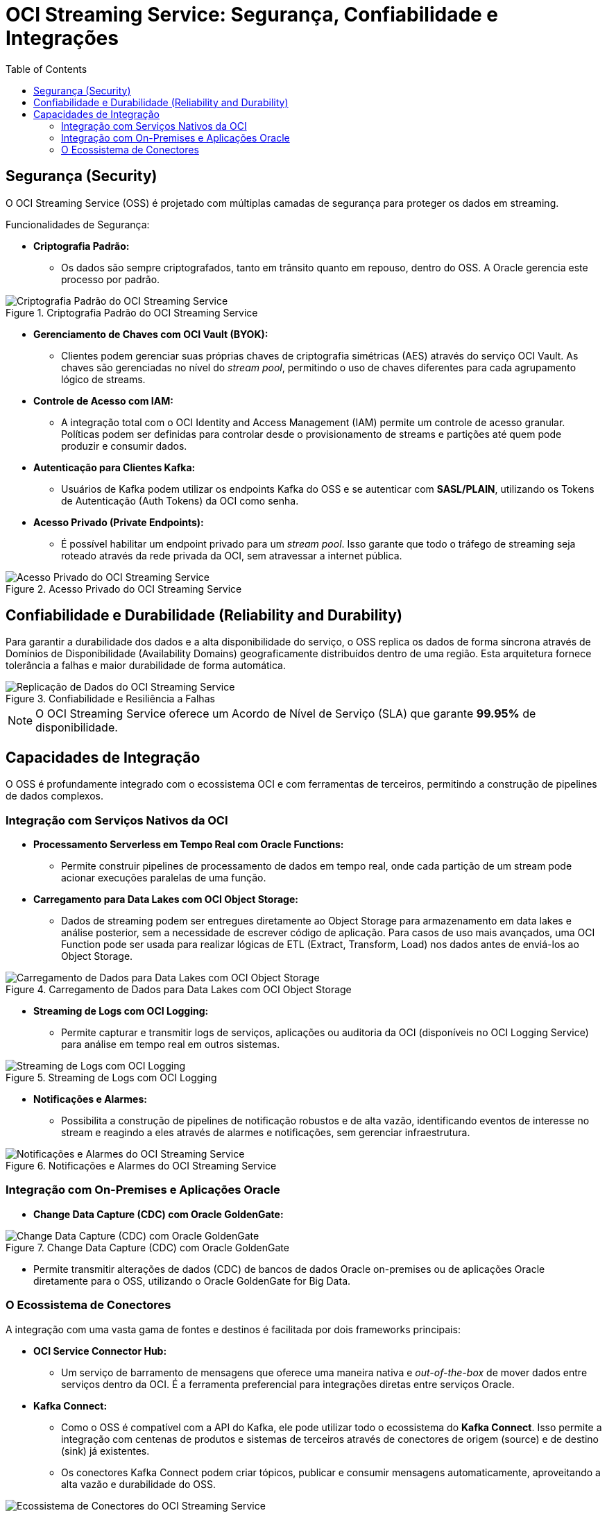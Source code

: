 = OCI Streaming Service: Segurança, Confiabilidade e Integrações
:toc:
:icons: font

== Segurança (Security)

O OCI Streaming Service (OSS) é projetado com múltiplas camadas de segurança para proteger os dados em streaming.

.Funcionalidades de Segurança:
* *Criptografia Padrão:*
** Os dados são sempre criptografados, tanto em trânsito quanto em repouso, dentro do OSS. A Oracle gerencia este processo por padrão.

image::images/image80.png[alt="Criptografia Padrão do OCI Streaming Service", title="Criptografia Padrão do OCI Streaming Service"]

* *Gerenciamento de Chaves com OCI Vault (BYOK):*
** Clientes podem gerenciar suas próprias chaves de criptografia simétricas (AES) através do serviço OCI Vault. As chaves são gerenciadas no nível do _stream pool_, permitindo o uso de chaves diferentes para cada agrupamento lógico de streams.

* *Controle de Acesso com IAM:*
** A integração total com o OCI Identity and Access Management (IAM) permite um controle de acesso granular. Políticas podem ser definidas para controlar desde o provisionamento de streams e partições até quem pode produzir e consumir dados.

* *Autenticação para Clientes Kafka:*
** Usuários de Kafka podem utilizar os endpoints Kafka do OSS e se autenticar com *SASL/PLAIN*, utilizando os Tokens de Autenticação (Auth Tokens) da OCI como senha.

* *Acesso Privado (Private Endpoints):*
** É possível habilitar um endpoint privado para um _stream pool_. Isso garante que todo o tráfego de streaming seja roteado através da rede privada da OCI, sem atravessar a internet pública.

image::images/image81.png[alt="Acesso Privado do OCI Streaming Service", title="Acesso Privado do OCI Streaming Service"]

== Confiabilidade e Durabilidade (Reliability and Durability)

Para garantir a durabilidade dos dados e a alta disponibilidade do serviço, o OSS replica os dados de forma síncrona através de Domínios de Disponibilidade (Availability Domains) geograficamente distribuídos dentro de uma região. Esta arquitetura fornece tolerância a falhas e maior durabilidade de forma automática.

image::images/image82.png[alt="Replicação de Dados do OCI Streaming Service", title="Confiabilidade e Resiliência a Falhas"]

[NOTE]
====
O OCI Streaming Service oferece um Acordo de Nível de Serviço (SLA) que garante *99.95%* de disponibilidade.
====

== Capacidades de Integração

O OSS é profundamente integrado com o ecossistema OCI e com ferramentas de terceiros, permitindo a construção de pipelines de dados complexos.

=== Integração com Serviços Nativos da OCI

* *Processamento Serverless em Tempo Real com Oracle Functions:*
** Permite construir pipelines de processamento de dados em tempo real, onde cada partição de um stream pode acionar execuções paralelas de uma função.

* *Carregamento para Data Lakes com OCI Object Storage:*
** Dados de streaming podem ser entregues diretamente ao Object Storage para armazenamento em data lakes e análise posterior, sem a necessidade de escrever código de aplicação. Para casos de uso mais avançados, uma OCI Function pode ser usada para realizar lógicas de ETL (Extract, Transform, Load) nos dados antes de enviá-los ao Object Storage.

image::images/image83.png[alt="Carregamento de Dados para Data Lakes com OCI Object Storage", title="Carregamento de Dados para Data Lakes com OCI Object Storage"]

* *Streaming de Logs com OCI Logging:*
** Permite capturar e transmitir logs de serviços, aplicações ou auditoria da OCI (disponíveis no OCI Logging Service) para análise em tempo real em outros sistemas.

image::images/image84.png[alt="Streaming de Logs com OCI Logging", title="Streaming de Logs com OCI Logging"]

* *Notificações e Alarmes:*
** Possibilita a construção de pipelines de notificação robustos e de alta vazão, identificando eventos de interesse no stream e reagindo a eles através de alarmes e notificações, sem gerenciar infraestrutura.

image::images/image85.png[alt="Notificações e Alarmes do OCI Streaming Service", title="Notificações e Alarmes do OCI Streaming Service"]

=== Integração com On-Premises e Aplicações Oracle

* *Change Data Capture (CDC) com Oracle GoldenGate:*

image::images/image86.png[alt="Change Data Capture (CDC) com Oracle GoldenGate", title="Change Data Capture (CDC) com Oracle GoldenGate"]

** Permite transmitir alterações de dados (CDC) de bancos de dados Oracle on-premises ou de aplicações Oracle diretamente para o OSS, utilizando o Oracle GoldenGate for Big Data.

=== O Ecossistema de Conectores

A integração com uma vasta gama de fontes e destinos é facilitada por dois frameworks principais:

* *OCI Service Connector Hub:*
** Um serviço de barramento de mensagens que oferece uma maneira nativa e _out-of-the-box_ de mover dados entre serviços dentro da OCI. É a ferramenta preferencial para integrações diretas entre serviços Oracle.

* *Kafka Connect:*
** Como o OSS é compatível com a API do Kafka, ele pode utilizar todo o ecossistema do *Kafka Connect*. Isso permite a integração com centenas de produtos e sistemas de terceiros através de conectores de origem (source) e de destino (sink) já existentes.
** Os conectores Kafka Connect podem criar tópicos, publicar e consumir mensagens automaticamente, aproveitando a alta vazão e durabilidade do OSS.

image::images/image87.png[alt="Ecossistema de Conectores do OCI Streaming Service", title="Kafka Connect: Ecossistema de Conectores"]

[TIP]
====
O Confluent Hub é o principal repositório onde é possível encontrar um grande número de conectores Kafka de terceiros que podem ser utilizados com o OCI Streaming Service.
====
